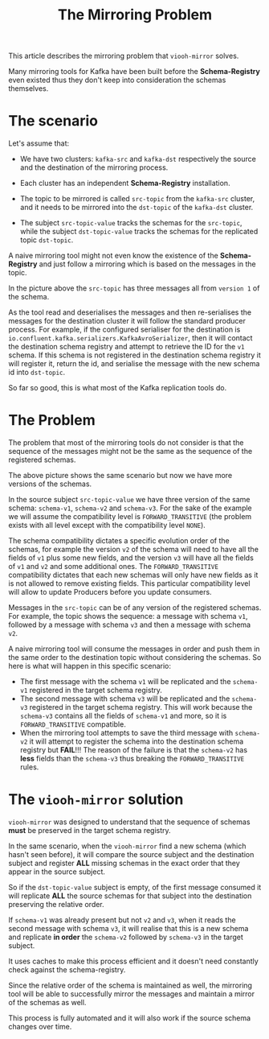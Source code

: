 #+title: The Mirroring Problem

This article describes the mirroring problem that =viooh-mirror= solves.

Many mirroring tools for Kafka have been built before the
*Schema-Registry* even existed thus they don't keep into consideration
the schemas themselves.

* The scenario

Let's assume that:

- We have two clusters: =kafka-src= and =kafka-dst=
  respectively the source and the destination of the mirroring process.

- Each cluster has an independent *Schema-Registry* installation.

- The topic to be mirrored is called =src-topic= from the =kafka-src=
  cluster, and it needs to be mirrored into the =dst-topic= of the
  =kafka-dst= cluster.

- The subject =src-topic-value= tracks the schemas for the
  =src-topic=, while the subject =dst-topic-value= tracks the schemas
  for the replicated topic =dst-topic=.

#+CAPTION: Mirroring Scenario
#+ATTR_HTML: :width 800
#+ATTR_ORG: :width 800
[[./images/mirroring-problem.001.jpeg]]


A naive mirroring tool might not even know the existence of the
*Schema-Registry* and just follow a mirroring which is based on the
messages in the topic.

In the picture above the =src-topic= has three messages all from
=version 1= of the schema.

As the tool read and deserialises the messages and then re-serialises
the messages for the destination cluster it will follow the standard
producer process. For example, if the configured serialiser for the
destination is =io.confluent.kafka.serializers.KafkaAvroSerializer=,
then it will contact the destination schema registry and attempt to
retrieve the ID for the =v1= schema. If this schema is not registered
in the destination schema registry it will register it, return the id,
and serialise the message with the new schema id into =dst-topic=.

So far so good, this is what most of the Kafka replication tools do.

* The Problem

The problem that most of the mirroring tools do not consider is that
the sequence of the messages might not be the same as the sequence of
the registered schemas.

#+CAPTION: The mirroring problem
#+ATTR_HTML: :width 800
#+ATTR_ORG: :width 800
[[./images/mirroring-problem.002.jpeg]]


The above picture shows the same scenario but now we have more
versions of the schemas.

In the source subject =src-topic-value= we have three version of the
same schema: =schema-v1=, =schema-v2= and =schema-v3=. For the sake of
the example we will assume the compatibility level is
=FORWARD_TRANSITIVE= (the problem exists with all level except with
the compatibility level =NONE=).

The schema compatibility dictates a specific evolution order of the
schemas, for example the version =v2= of the schema will need to have
all the fields of =v1= plus some new fields, and the version =v3= will
have all the fields of =v1= and =v2= and some additional ones.  The
=FORWARD_TRANSITIVE= compatibility dictates that each new schemas will
only have new fields as it is not allowed to remove existing
fields. This particular compatibility level will allow to update
Producers before you update consumers.

Messages in the =src-topic= can be of any version of the registered
schemas. For example, the topic shows the sequence: a message with
schema =v1=, followed by a message with schema =v3= and then a message
with schema =v2=.

A naive mirroring tool will consume the messages in order and push them
in the same order to the destination topic without considering the schemas.
So here is what will happen in this specific scenario:

  - The first message with the schema =v1= will be replicated and the
    =schema-v1= registered in the target schema registry.
  - The second message with schema =v3= will be replicated and the
    =schema-v3= registered in the target schema registry. This will
    work because the =schema-v3= contains all the fields of
    =schema-v1= and more, so it is =FORWARD_TRANSITIVE= compatible.
  - When the mirroring tool attempts to save the third message with
    =schema-v2= it will attempt to register the schema into the
    destination schema registry but *FAIL*!!!  The reason of the
    failure is that the =schema-v2= has *less* fields than the
    =schema-v3= thus breaking the =FORWARD_TRANSITIVE= rules.

* The =viooh-mirror= solution

=viooh-mirror= was designed to understand that the sequence of schemas
*must* be preserved in the target schema registry.

#+CAPTION: The solution
#+ATTR_HTML: :width 800
#+ATTR_ORG: :width 800
[[./images/mirroring-problem.003.jpeg]]

In the same scenario, when the =viooh-mirror= find a new schema (which
hasn't seen before), it will compare the source subject and the
destination subject and register *ALL* missing schemas in the exact
order that they appear in the source subject.

So if the =dst-topic-value= subject is empty, of the first message consumed
it will replicate *ALL* the source schemas for that subject into the destination
preserving the relative order.

If =schema-v1= was already present but not =v2= and =v3=, when it
reads the second message with schema =v3=, it will realise that this
is a new schema and replicate *in order* the =schema-v2= followed by
=schema-v3= in the target subject.

It uses caches to make this process efficient and it doesn't need
constantly check against the schema-registry.

Since the relative order of the schema is maintained as well, the
mirroring tool will be able to successfully mirror the messages and
maintain a mirror of the schemas as well.

This process is fully automated and it will also work if the source
schema changes over time.
